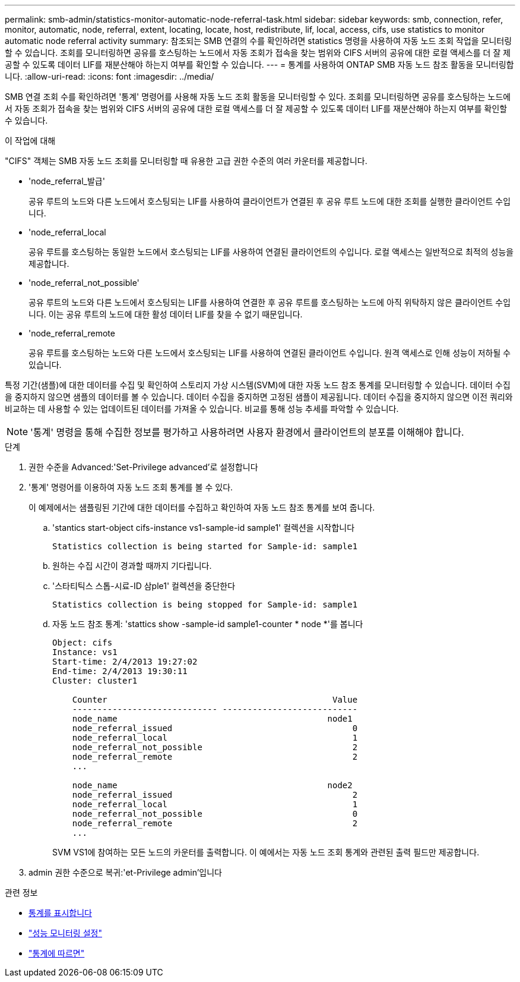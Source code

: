 ---
permalink: smb-admin/statistics-monitor-automatic-node-referral-task.html 
sidebar: sidebar 
keywords: smb, connection, refer, monitor, automatic, node, referral, extent, locating, locate, host, redistribute, lif, local, access, cifs, use statistics to monitor automatic node referral activity 
summary: 참조되는 SMB 연결의 수를 확인하려면 statistics 명령을 사용하여 자동 노드 조회 작업을 모니터링할 수 있습니다. 조회를 모니터링하면 공유를 호스팅하는 노드에서 자동 조회가 접속을 찾는 범위와 CIFS 서버의 공유에 대한 로컬 액세스를 더 잘 제공할 수 있도록 데이터 LIF를 재분산해야 하는지 여부를 확인할 수 있습니다. 
---
= 통계를 사용하여 ONTAP SMB 자동 노드 참조 활동을 모니터링합니다.
:allow-uri-read: 
:icons: font
:imagesdir: ../media/


[role="lead"]
SMB 연결 조회 수를 확인하려면 '통계' 명령어를 사용해 자동 노드 조회 활동을 모니터링할 수 있다. 조회를 모니터링하면 공유를 호스팅하는 노드에서 자동 조회가 접속을 찾는 범위와 CIFS 서버의 공유에 대한 로컬 액세스를 더 잘 제공할 수 있도록 데이터 LIF를 재분산해야 하는지 여부를 확인할 수 있습니다.

.이 작업에 대해
"CIFS" 객체는 SMB 자동 노드 조회를 모니터링할 때 유용한 고급 권한 수준의 여러 카운터를 제공합니다.

* 'node_referral_발급'
+
공유 루트의 노드와 다른 노드에서 호스팅되는 LIF를 사용하여 클라이언트가 연결된 후 공유 루트 노드에 대한 조회를 실행한 클라이언트 수입니다.

* 'node_referral_local
+
공유 루트를 호스팅하는 동일한 노드에서 호스팅되는 LIF를 사용하여 연결된 클라이언트의 수입니다. 로컬 액세스는 일반적으로 최적의 성능을 제공합니다.

* 'node_referral_not_possible'
+
공유 루트의 노드와 다른 노드에서 호스팅되는 LIF를 사용하여 연결한 후 공유 루트를 호스팅하는 노드에 아직 위탁하지 않은 클라이언트 수입니다. 이는 공유 루트의 노드에 대한 활성 데이터 LIF를 찾을 수 없기 때문입니다.

* 'node_referral_remote
+
공유 루트를 호스팅하는 노드와 다른 노드에서 호스팅되는 LIF를 사용하여 연결된 클라이언트 수입니다. 원격 액세스로 인해 성능이 저하될 수 있습니다.



특정 기간(샘플)에 대한 데이터를 수집 및 확인하여 스토리지 가상 시스템(SVM)에 대한 자동 노드 참조 통계를 모니터링할 수 있습니다. 데이터 수집을 중지하지 않으면 샘플의 데이터를 볼 수 있습니다. 데이터 수집을 중지하면 고정된 샘플이 제공됩니다. 데이터 수집을 중지하지 않으면 이전 쿼리와 비교하는 데 사용할 수 있는 업데이트된 데이터를 가져올 수 있습니다. 비교를 통해 성능 추세를 파악할 수 있습니다.

[NOTE]
====
'통계' 명령을 통해 수집한 정보를 평가하고 사용하려면 사용자 환경에서 클라이언트의 분포를 이해해야 합니다.

====
.단계
. 권한 수준을 Advanced:'Set-Privilege advanced'로 설정합니다
. '통계' 명령어를 이용하여 자동 노드 조회 통계를 볼 수 있다.
+
이 예제에서는 샘플링된 기간에 대한 데이터를 수집하고 확인하여 자동 노드 참조 통계를 보여 줍니다.

+
.. 'stantics start-object cifs-instance vs1-sample-id sample1' 컬렉션을 시작합니다
+
[listing]
----
Statistics collection is being started for Sample-id: sample1
----
.. 원하는 수집 시간이 경과할 때까지 기다립니다.
.. '스타티틱스 스톱-시료-ID 삼ple1' 컬렉션을 중단한다
+
[listing]
----
Statistics collection is being stopped for Sample-id: sample1
----
.. 자동 노드 참조 통계: 'stattics show -sample-id sample1-counter * node *'를 봅니다
+
[listing]
----
Object: cifs
Instance: vs1
Start-time: 2/4/2013 19:27:02
End-time: 2/4/2013 19:30:11
Cluster: cluster1

    Counter                                             Value
    ----------------------------- ---------------------------
    node_name                                          node1
    node_referral_issued                                    0
    node_referral_local                                     1
    node_referral_not_possible                              2
    node_referral_remote                                    2
    ...

    node_name                                          node2
    node_referral_issued                                    2
    node_referral_local                                     1
    node_referral_not_possible                              0
    node_referral_remote                                    2
    ...
----
+
SVM VS1에 참여하는 모든 노드의 카운터를 출력합니다. 이 예에서는 자동 노드 조회 통계와 관련된 출력 필드만 제공합니다.



. admin 권한 수준으로 복귀:'et-Privilege admin'입니다


.관련 정보
* xref:display-statistics-task.adoc[통계를 표시합니다]
* link:../performance-config/index.html["성능 모니터링 설정"]
* link:https://docs.netapp.com/us-en/ontap-cli/statistics-show.html["통계에 따르면"^]

